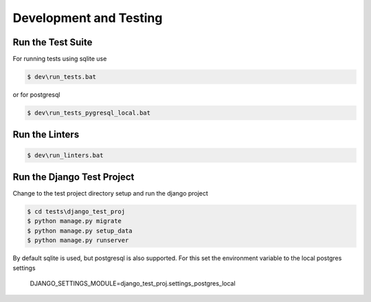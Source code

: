 =======================
Development and Testing
=======================

Run the Test Suite
------------------

For running tests using sqlite use

.. code-block:: batch

    $ dev\run_tests.bat

or for postgresql

.. code-block:: batch

    $ dev\run_tests_pygresql_local.bat

Run the Linters
---------------

.. code-block:: batch

    $ dev\run_linters.bat


Run the Django Test Project
---------------------------

Change to the test project directory setup and run the django project

.. code-block:: batch

    $ cd tests\django_test_proj
    $ python manage.py migrate
    $ python manage.py setup_data
    $ python manage.py runserver

By default sqlite is used, but postgresql is also supported. For this set the
environment variable to the local postgres settings
    DJANGO_SETTINGS_MODULE=django_test_proj.settings_postgres_local
